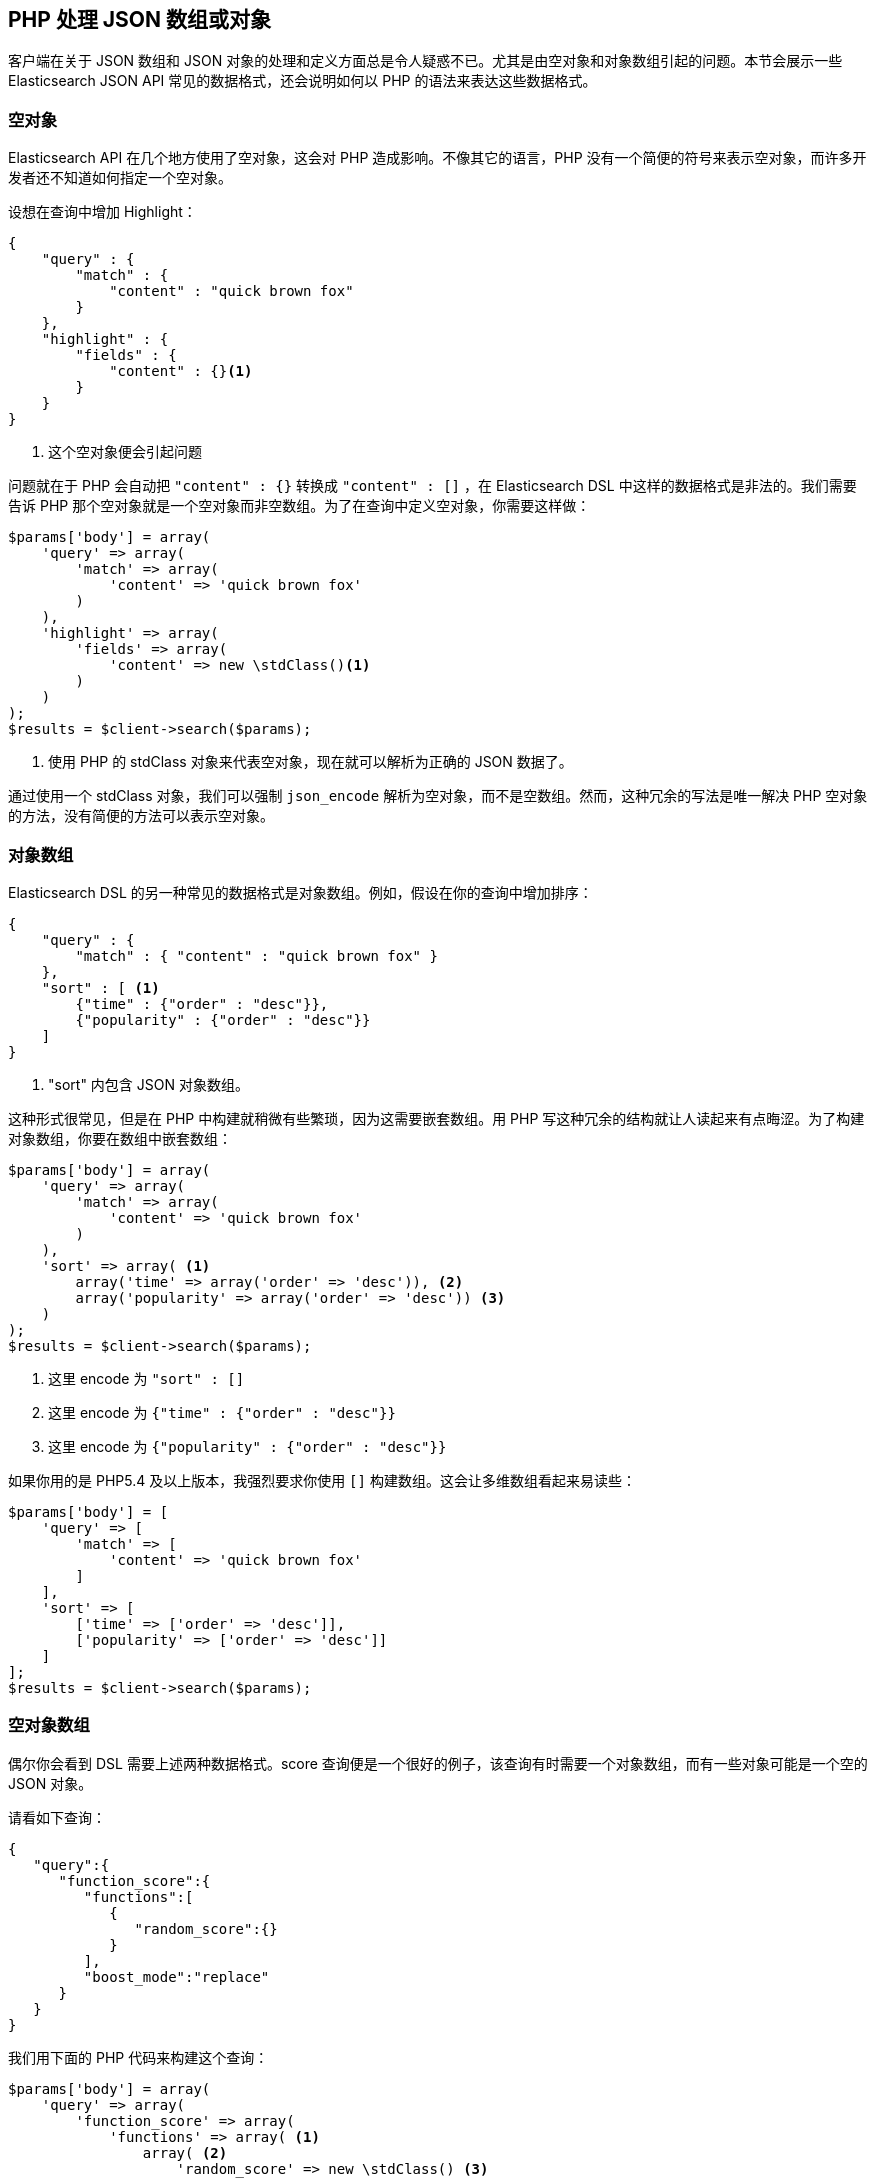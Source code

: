 [[php_json_objects]]
== PHP 处理 JSON 数组或对象

客户端在关于 JSON 数组和 JSON 对象的处理和定义方面总是令人疑惑不已。尤其是由空对象和对象数组引起的问题。本节会展示一些 Elasticsearch JSON API 常见的数据格式，还会说明如何以 PHP 的语法来表达这些数据格式。

=== 空对象

Elasticsearch API 在几个地方使用了空对象，这会对 PHP 造成影响。不像其它的语言，PHP 没有一个简便的符号来表示空对象，而许多开发者还不知道如何指定一个空对象。

设想在查询中增加 Highlight：

[source,js]
--------------------------------------------------
{
    "query" : {
        "match" : {
            "content" : "quick brown fox"
        }
    },
    "highlight" : {
        "fields" : {
            "content" : {}<1>
        }
    }
}
--------------------------------------------------
<1> 这个空对象便会引起问题

问题就在于 PHP 会自动把 `"content" : {}` 转换成 `"content" : []` ，在 Elasticsearch DSL 中这样的数据格式是非法的。我们需要告诉 PHP 那个空对象就是一个空对象而非空数组。为了在查询中定义空对象，你需要这样做：

[source,php]
--------------------------------------------------
$params['body'] = array(
    'query' => array(
        'match' => array(
            'content' => 'quick brown fox'
        )
    ),
    'highlight' => array(
        'fields' => array(
            'content' => new \stdClass()<1>
        )
    )
);
$results = $client->search($params);
--------------------------------------------------
<1> 使用 PHP 的 stdClass 对象来代表空对象，现在就可以解析为正确的 JSON 数据了。

通过使用一个 stdClass 对象，我们可以强制 `json_encode` 解析为空对象，而不是空数组。然而，这种冗余的写法是唯一解决 PHP 空对象的方法，没有简便的方法可以表示空对象。

=== 对象数组

Elasticsearch DSL 的另一种常见的数据格式是对象数组。例如，假设在你的查询中增加排序：

[source,js]
--------------------------------------------------
{
    "query" : {
        "match" : { "content" : "quick brown fox" }
    },
    "sort" : [ <1>
        {"time" : {"order" : "desc"}},
        {"popularity" : {"order" : "desc"}}
    ]
}
--------------------------------------------------
<1> "sort" 内包含 JSON 对象数组。

这种形式很常见，但是在 PHP 中构建就稍微有些繁琐，因为这需要嵌套数组。用 PHP 写这种冗余的结构就让人读起来有点晦涩。为了构建对象数组，你要在数组中嵌套数组：

[source,php]
--------------------------------------------------
$params['body'] = array(
    'query' => array(
        'match' => array(
            'content' => 'quick brown fox'
        )
    ),
    'sort' => array( <1>
        array('time' => array('order' => 'desc')), <2>
        array('popularity' => array('order' => 'desc')) <3>
    )
);
$results = $client->search($params);
--------------------------------------------------
<1> 这里 encode 为 `"sort" : []`
<2> 这里 encode 为 `{"time" : {"order" : "desc"}}`
<3> 这里 encode 为 `{"popularity" : {"order" : "desc"}}`

如果你用的是 PHP5.4 及以上版本，我强烈要求你使用 `[]` 构建数组。这会让多维数组看起来易读些：

[source,php]
--------------------------------------------------
$params['body'] = [
    'query' => [
        'match' => [
            'content' => 'quick brown fox'
        ]
    ],
    'sort' => [
        ['time' => ['order' => 'desc']],
        ['popularity' => ['order' => 'desc']]
    ]
];
$results = $client->search($params);
--------------------------------------------------

=== 空对象数组

偶尔你会看到 DSL 需要上述两种数据格式。score 查询便是一个很好的例子，该查询有时需要一个对象数组，而有一些对象可能是一个空的 JSON 对象。

请看如下查询：

[source,js]
--------------------------------------------------
{
   "query":{
      "function_score":{
         "functions":[
            {
               "random_score":{}
            }
         ],
         "boost_mode":"replace"
      }
   }
}
--------------------------------------------------

我们用下面的 PHP 代码来构建这个查询：

[source,php]
--------------------------------------------------
$params['body'] = array(
    'query' => array(
        'function_score' => array(
            'functions' => array( <1>
                array( <2>
                    'random_score' => new \stdClass() <3>
                )
            )
        )
    )
);
$results = $client->search($params);
--------------------------------------------------
<1> 这里 encode 为 `"functions" : []`
<2> 这里 encode 为 `{ "random_score": {} }`
<3> 这里 encode 为 `"random_score": {}`
